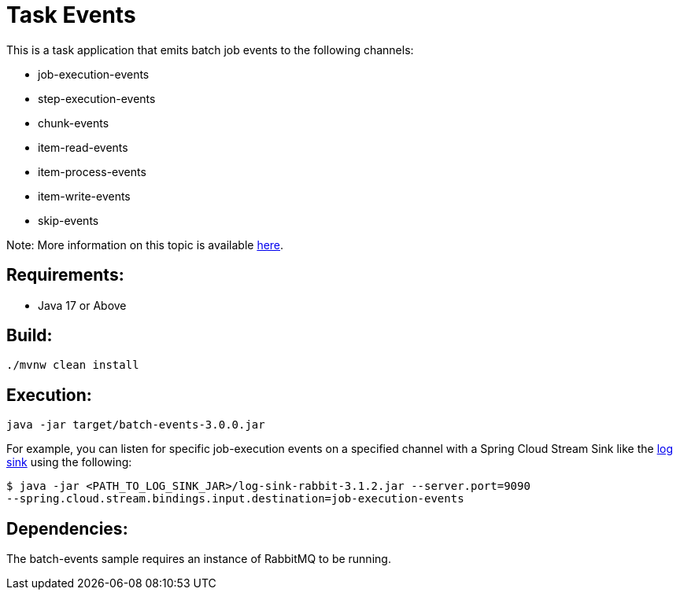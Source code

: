 = Task Events

This is a task application that emits batch job events to the following channels:

	* job-execution-events
	* step-execution-events
	* chunk-events
	* item-read-events
	* item-process-events
	* item-write-events
	* skip-events

Note: More information on this topic is available https://docs.spring.io/spring-cloud-task/docs/current/reference/html/#stream-integration-batch-events[here].

== Requirements:

* Java 17 or Above

== Build:

[source,shell]
----
./mvnw clean install
----

== Execution:

[source,shell]
----
java -jar target/batch-events-3.0.0.jar
----

For example, you can listen for specific job-execution events on a specified channel with a Spring Cloud Stream Sink
like the https://github.com/spring-cloud/stream-applications/tree/main/applications/sink/log-sink[log sink] using the following:

[source,shell]
----
$ java -jar <PATH_TO_LOG_SINK_JAR>/log-sink-rabbit-3.1.2.jar --server.port=9090
--spring.cloud.stream.bindings.input.destination=job-execution-events
----

== Dependencies:

The batch-events sample requires an instance of RabbitMQ to be running.
